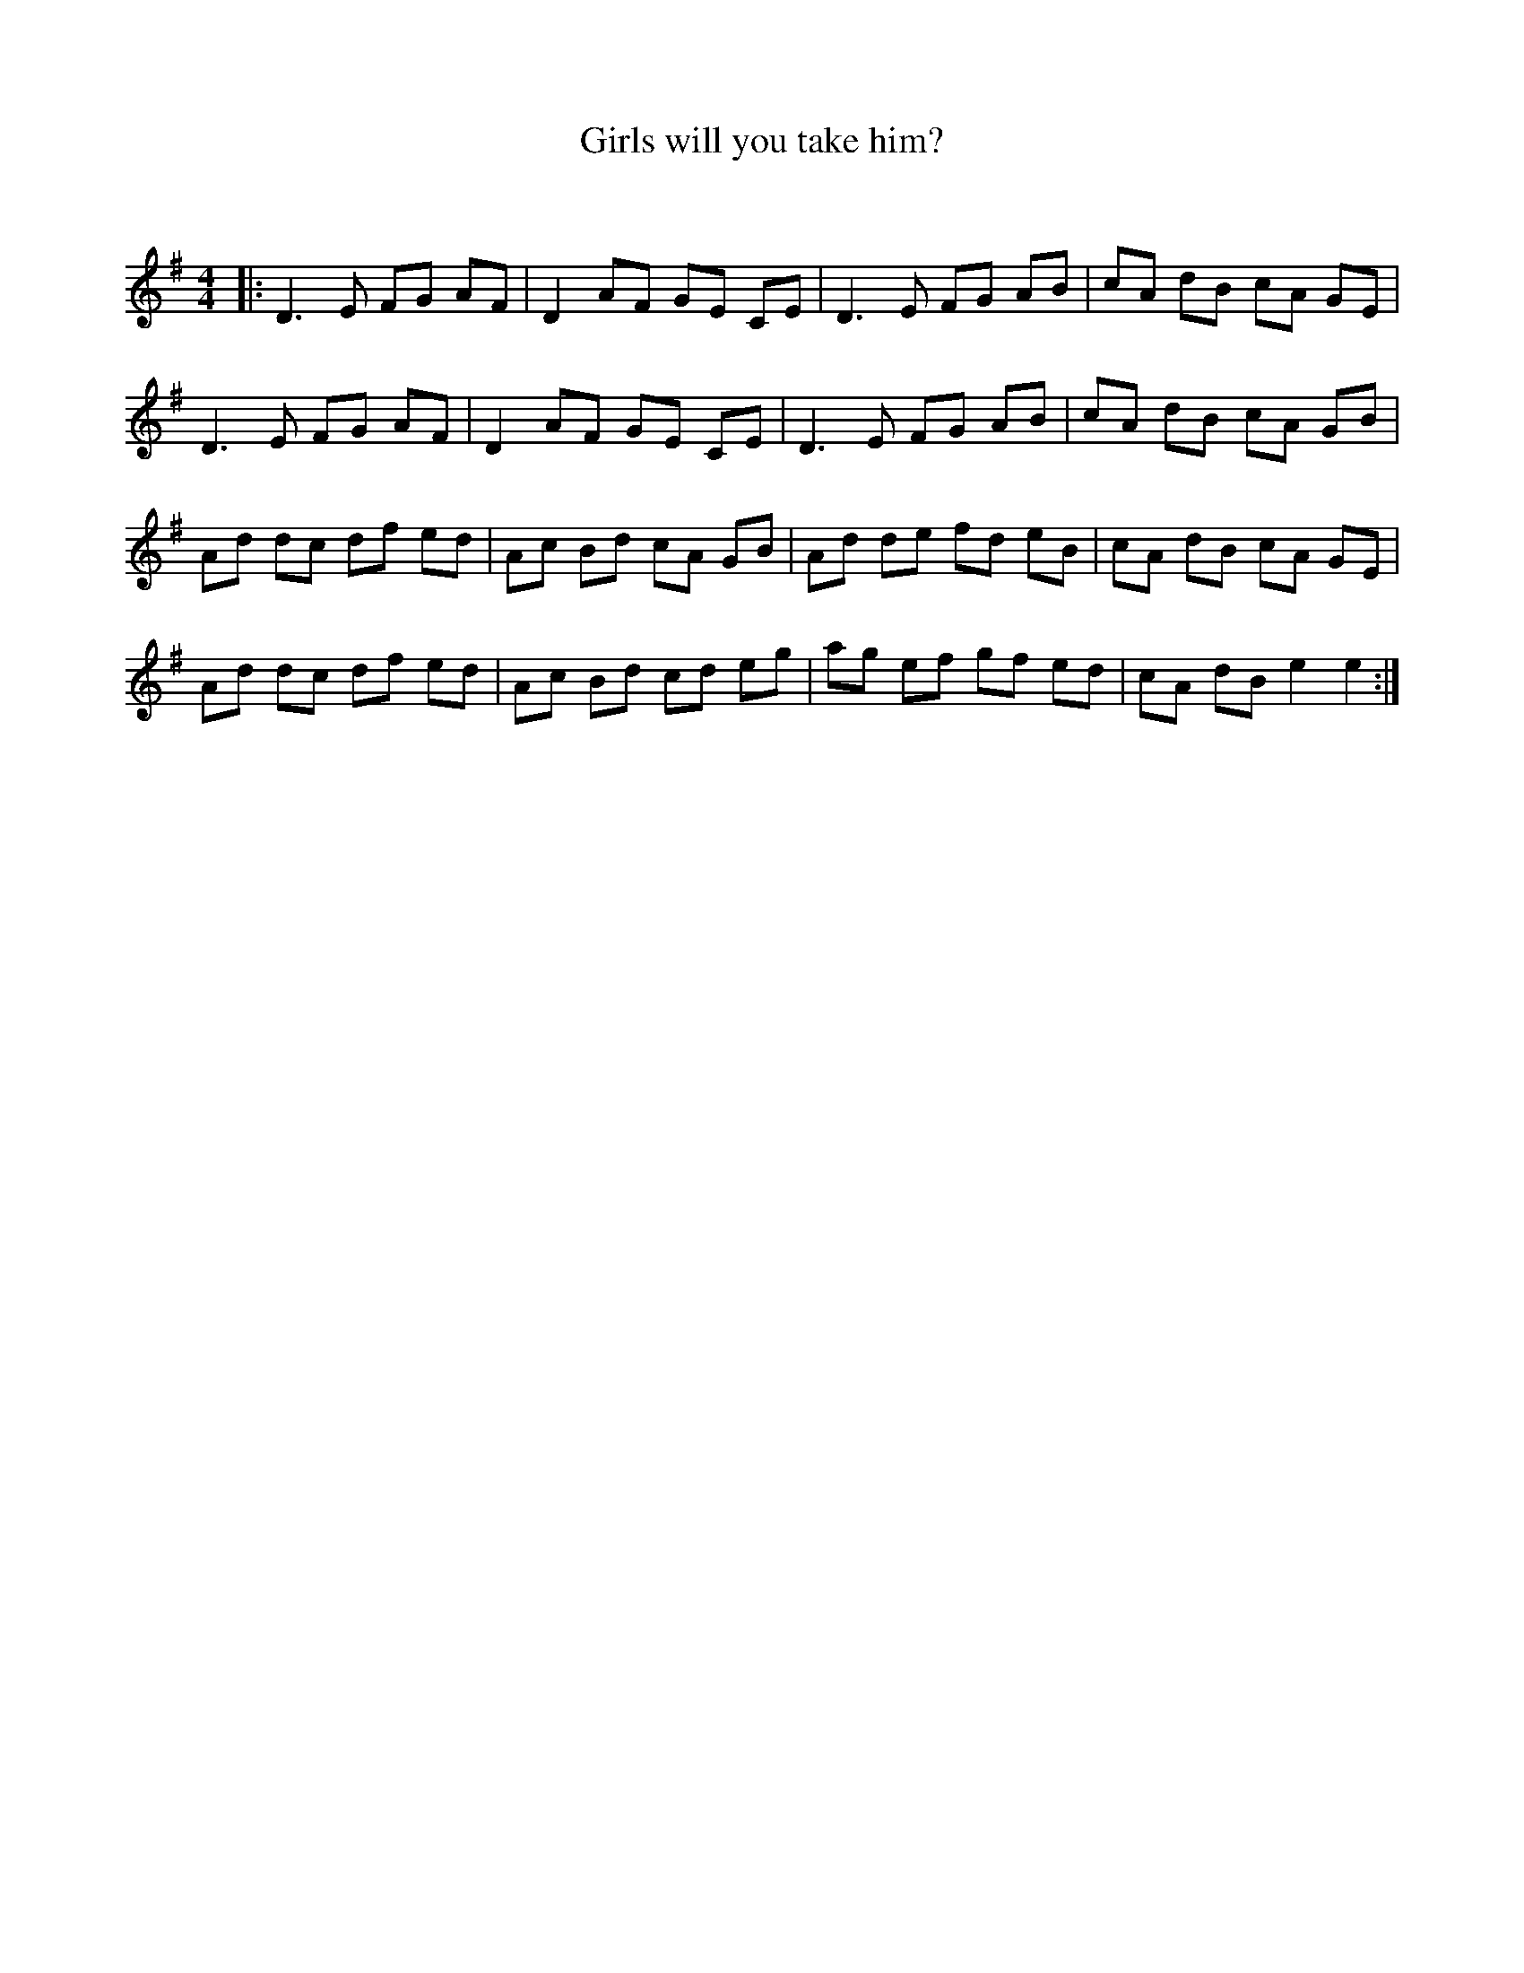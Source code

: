 X:1
T: Girls will you take him?
C:
R:Reel
Q: 232
K:Em
M:4/4
L:1/8
|:D3E FG AF|D2 AF GE CE|D3E FG AB|cA dB cA GE|
D3E FG AF|D2 AF GE CE|D3E FG AB|cA dB cA GB|
Ad dc df ed|Ac Bd cA GB|Ad de fd eB|cA dB cA GE|
Ad dc df ed|Ac Bd cd eg|ag ef gf ed|cA dB e2 e2:|
